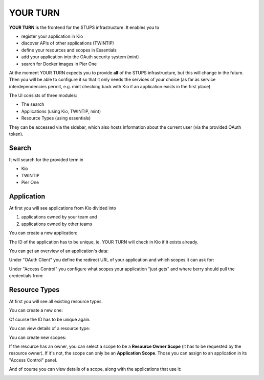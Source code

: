 .. _yourturn:

YOUR TURN
=========

**YOUR TURN** is the frontend for the STUPS infrastructure. It enables you to

* register your application in Kio
* discover APIs of other applications (TWINTIP)
* define your resources and scopes in Essentials
* add your application into the OAuth security system (mint)
* search for Docker images in Pier One

At the moment YOUR TURN expects you to provide **all** of the STUPS infrastructure,
but this will change in the future. Then you will be able to configure it so that it
only needs the services of your choice (as far as service interdependencies permit,
e.g. mint checking back with Kio if an application exists in the first place).

The UI consists of three modules:

* The search
* Applications (using Kio, TWINTIP, mint)
* Resource Types (using essentials)

They can be accessed via the sidebar, which also hosts information about the
current user (via the provided OAuth token).

.. image:: images/yourturn-sidebar.png

Search
------

It will search for the provided term in

* Kio
* TWINTIP
* Pier One

.. image:: images/yourturn-search.png

Application
-----------

At first you will see applications from Kio divided into

1. applications owned by your team and
2. applications owned by other teams

.. image:: images/yourturn-application-list.png

You can create a new application:

.. image:: images/yourturn-application-form.png

The ID of the application has to be unique, ie. YOUR TURN will check in Kio if it exists already.

You can get an overview of an application's data:

.. image:: images/yourturn-application-detail.png

Under "OAuth Client" you define the redirect URL of your application and which scopes it can ask for:

.. image:: images/yourturn-oauth-form.png

Under "Access Control" you configure what scopes your application "just gets" and where berry should
pull the credentials from:

.. image:: images/yourturn-access-form.png

Resource Types
--------------

At first you will see all existing resource types.

.. image:: images/yourturn-resource-list.png

You can create a new one:

.. image:: images/yourturn-resource-form.png

Of course the ID has to be unique again.

You can view details of a resource type:

.. image:: images/yourturn-resource-detail.png

You can create new scopes:

.. image:: images/yourturn-scope-form.png

If the resource has an owner, you can select a scope to be a **Resource Owner Scope**
(it has to be requested by the resource owner). If it's not, the scope can only be an
**Application Scope**. Those you can assign to an application in its "Access Control" panel.

And of course you can view details of a scope, along with the applications that use it:

.. image:: images/yourturn-scope-detail.png
